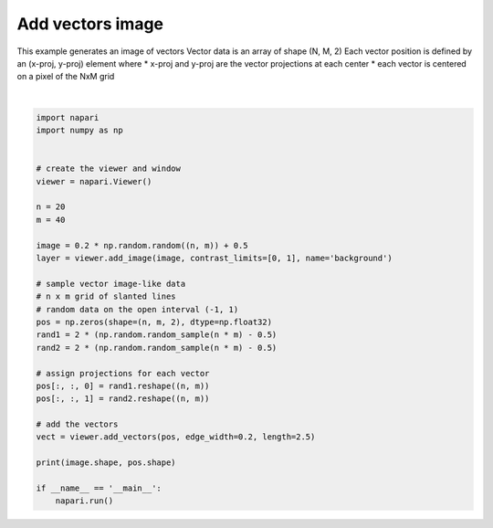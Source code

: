 
.. DO NOT EDIT.
.. THIS FILE WAS AUTOMATICALLY GENERATED BY SPHINX-GALLERY.
.. TO MAKE CHANGES, EDIT THE SOURCE PYTHON FILE:
.. "gallery/add_vectors_image.py"
.. LINE NUMBERS ARE GIVEN BELOW.

.. only:: html

    .. note::
        :class: sphx-glr-download-link-note

        Click :ref:`here <sphx_glr_download_gallery_add_vectors_image.py>`
        to download the full example code

.. rst-class:: sphx-glr-example-title

.. _sphx_glr_gallery_add_vectors_image.py:


Add vectors image
=================

This example generates an image of vectors
Vector data is an array of shape (N, M, 2)
Each vector position is defined by an (x-proj, y-proj) element where
* x-proj and y-proj are the vector projections at each center
* each vector is centered on a pixel of the NxM grid

.. GENERATED FROM PYTHON SOURCE LINES 11-43



.. image-sg:: /gallery/images/sphx_glr_add_vectors_image_001.png
   :alt: add vectors image
   :srcset: /gallery/images/sphx_glr_add_vectors_image_001.png
   :class: sphx-glr-single-img


.. rst-class:: sphx-glr-script-out

 Out:

 .. code-block:: none

    (20, 40) (20, 40, 2)






|

.. code-block:: default


    import napari
    import numpy as np


    # create the viewer and window
    viewer = napari.Viewer()

    n = 20
    m = 40

    image = 0.2 * np.random.random((n, m)) + 0.5
    layer = viewer.add_image(image, contrast_limits=[0, 1], name='background')

    # sample vector image-like data
    # n x m grid of slanted lines
    # random data on the open interval (-1, 1)
    pos = np.zeros(shape=(n, m, 2), dtype=np.float32)
    rand1 = 2 * (np.random.random_sample(n * m) - 0.5)
    rand2 = 2 * (np.random.random_sample(n * m) - 0.5)

    # assign projections for each vector
    pos[:, :, 0] = rand1.reshape((n, m))
    pos[:, :, 1] = rand2.reshape((n, m))

    # add the vectors
    vect = viewer.add_vectors(pos, edge_width=0.2, length=2.5)

    print(image.shape, pos.shape)

    if __name__ == '__main__':
        napari.run()


.. _sphx_glr_download_gallery_add_vectors_image.py:


.. only :: html

 .. container:: sphx-glr-footer
    :class: sphx-glr-footer-example



  .. container:: sphx-glr-download sphx-glr-download-python

     :download:`Download Python source code: add_vectors_image.py <add_vectors_image.py>`



  .. container:: sphx-glr-download sphx-glr-download-jupyter

     :download:`Download Jupyter notebook: add_vectors_image.ipynb <add_vectors_image.ipynb>`


.. only:: html

 .. rst-class:: sphx-glr-signature

    `Gallery generated by Sphinx-Gallery <https://sphinx-gallery.github.io>`_
